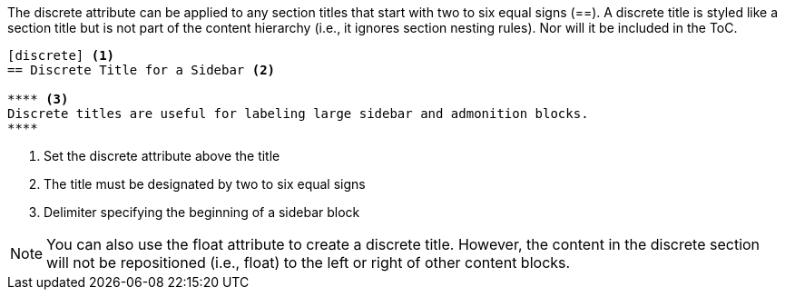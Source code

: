 ////
Sections

Included in:

- user-manual
////

The +discrete+ attribute can be applied to any section titles that start with two to six equal signs (+==+).
A discrete title is styled like a section title but is not part of the content hierarchy (i.e., it ignores section nesting rules). 
Nor will it be included in the ToC.

[source]
----
[discrete] <1>
== Discrete Title for a Sidebar <2>

**** <3>
Discrete titles are useful for labeling large sidebar and admonition blocks.
****
----
<1> Set the +discrete+ attribute above the title
<2> The title must be designated by two to six equal signs
<3> Delimiter specifying the beginning of a sidebar block

NOTE: You can also use the +float+ attribute to create a discrete title.
However, the content in the discrete section will not be repositioned (i.e., float) to the left or right of other content blocks.
